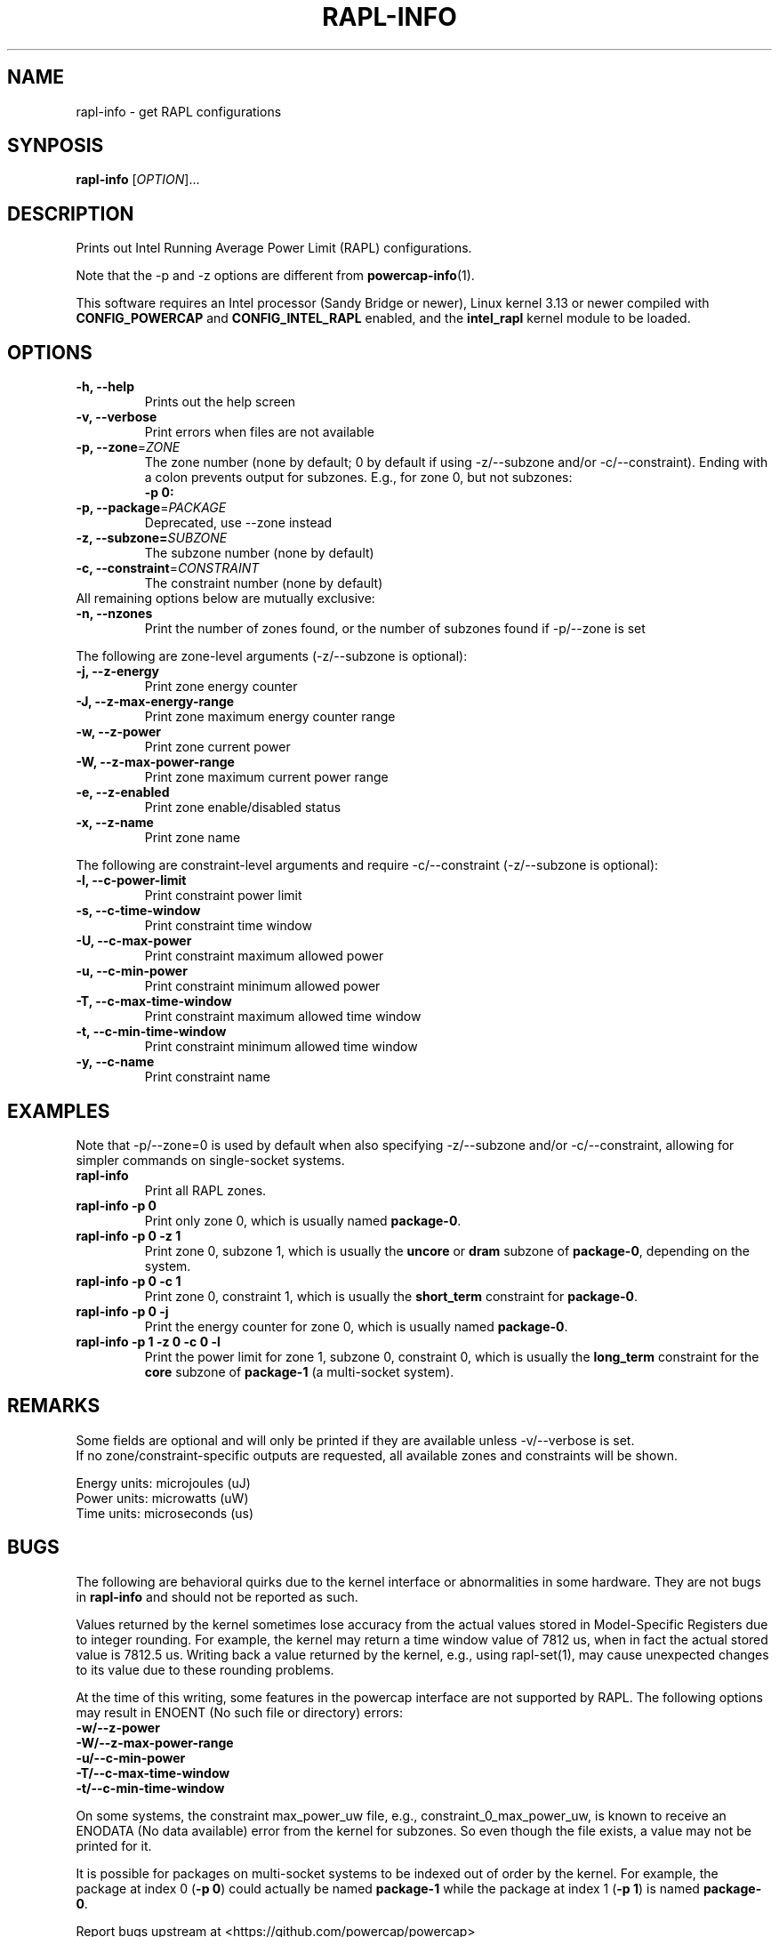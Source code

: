 .TH "RAPL\-INFO" "1" "2019-11-27" "powercap" "rapl\-info"
.SH "NAME"
.LP
rapl\-info \- get RAPL configurations
.SH "SYNPOSIS"
.LP
\fBrapl\-info\fP [\fIOPTION\fP]...
.SH "DESCRIPTION"
.LP
Prints out Intel Running Average Power Limit (RAPL) configurations.
.LP
Note that the \-p and \-z options are different from
.BR powercap\-info (1).
.LP
This software requires an Intel processor (Sandy Bridge or newer), Linux
kernel 3.13 or newer compiled with \fBCONFIG_POWERCAP\fR and
\fBCONFIG_INTEL_RAPL\fR enabled, and the \fBintel_rapl\fR kernel module to
be loaded.
.SH "OPTIONS"
.LP
.TP
\fB\-h,\fR \fB\-\-help\fR
Prints out the help screen
.TP
\fB\-v,\fR \fB\-\-verbose\fR
Print errors when files are not available
.TP
\fB\-p,\fR \fB\-\-zone\fR=\fIZONE\fP
The zone number (none by default; 0 by default if using \-z/\-\-subzone
and/or \-c/\-\-constraint).
Ending with a colon prevents output for subzones.
E.g., for zone 0, but not subzones:
.br
\fB\-p 0:\fP
.TP
\fB\-p,\fR \fB\-\-package\fR=\fIPACKAGE\fP
Deprecated, use \-\-zone instead
.TP
\fB\-z,\fR \fB\-\-subzone=\fR\fISUBZONE\fP
The subzone number (none by default)
.TP
\fB\-c,\fR \fB\-\-constraint\fR=\fICONSTRAINT\fP
The constraint number (none by default)
.TP
All remaining options below are mutually exclusive:
.TP
\fB\-n,\fR \fB\-\-nzones\fR
Print the number of zones found, or the number of subzones found if
\-p/\-\-zone is set
.LP
The following are zone-level arguments (\-z/\-\-subzone is optional):
.TP
\fB\-j,\fR \fB\-\-z\-energy\fR
Print zone energy counter
.TP
\fB\-J,\fR \fB\-\-z\-max\-energy\-range\fR
Print zone maximum energy counter range
.TP
\fB\-w,\fR \fB\-\-z\-power\fR
Print zone current power
.TP
\fB\-W,\fR \fB\-\-z\-max\-power\-range\fR
Print zone maximum current power range
.TP
\fB\-e,\fR \fB\-\-z\-enabled\fR
Print zone enable/disabled status
.TP
\fB\-x,\fR \fB\-\-z\-name\fR
Print zone name
.LP
The following are constraint-level arguments and require
\-c/\-\-constraint (\-z/\-\-subzone is optional):
.TP
\fB\-l,\fR \fB\-\-c\-power\-limit\fR
Print constraint power limit
.TP
\fB\-s,\fR \fB\-\-c\-time\-window\fR
Print constraint time window
.TP
\fB\-U,\fR \fB\-\-c\-max\-power\fR
Print constraint maximum allowed power
.TP
\fB\-u,\fR \fB\-\-c\-min\-power\fR
Print constraint minimum allowed power
.TP
\fB\-T,\fR \fB\-\-c\-max\-time\-window\fR
Print constraint maximum allowed time window
.TP
\fB\-t,\fR \fB\-\-c\-min\-time\-window\fR
Print constraint minimum allowed time window
.TP
\fB\-y,\fR \fB\-\-c\-name\fR
Print constraint name
.SH "EXAMPLES"
.LP
Note that \-p/\-\-zone=0 is used by default when also specifying
\-z/\-\-subzone and/or \-c/\-\-constraint, allowing for simpler commands
on single-socket systems.
.TP
\fBrapl\-info\fP
Print all RAPL zones.
.TP
\fBrapl\-info \-p 0\fP
Print only zone 0, which is usually named \fBpackage\-0\fR.
.TP
\fBrapl\-info \-p 0 \-z 1\fP
Print zone 0, subzone 1, which is usually the \fBuncore\fR or
\fBdram\fR subzone of \fBpackage\-0\fR, depending on the system.
.TP
\fBrapl\-info \-p 0 \-c 1\fP
Print zone 0, constraint 1, which is usually the \fBshort_term\fR
constraint for \fBpackage\-0\fR.
.TP
\fBrapl\-info \-p 0 \-j\fP
Print the energy counter for zone 0, which is usually named
\fBpackage\-0\fR.
.TP
\fBrapl\-info \-p 1 \-z 0 \-c 0 \-l\fP
Print the power limit for zone 1, subzone 0, constraint 0, which is
usually the \fBlong_term\fR constraint for the \fBcore\fR subzone of
\fBpackage\-1\fR (a multi-socket system).
.SH "REMARKS"
.LP
Some fields are optional and will only be printed if they are available
unless \-v/\-\-verbose is set.
.br
If no zone/constraint-specific outputs are requested, all available
zones and constraints will be shown.
.LP
Energy units: microjoules (uJ)
.br
Power units: microwatts (uW)
.br
Time units: microseconds (us)
.SH "BUGS"
.LP
The following are behavioral quirks due to the kernel interface or
abnormalities in some hardware.
They are not bugs in \fBrapl\-info\fR and should not be reported as such.
.LP
Values returned by the kernel sometimes lose accuracy from the actual
values stored in Model-Specific Registers due to integer rounding.
For example, the kernel may return a time window value of 7812 us, when in
fact the actual stored value is 7812.5 us.
Writing back a value returned by the kernel, e.g., using rapl\-set(1), may
cause unexpected changes to its value due to these rounding problems.
.LP
At the time of this writing, some features in the powercap interface are not
supported by RAPL.
The following options may result in ENOENT (No such file or directory) errors:
  \fB\-w/\-\-z\-power\fR
  \fB\-W/\-\-z\-max\-power\-range\fR
  \fB\-u/\-\-c\-min\-power\fR
  \fB\-T/\-\-c\-max\-time\-window\fR
  \fB\-t/\-\-c\-min\-time\-window\fR
.LP
On some systems, the constraint max_power_uw file, e.g.,
constraint_0_max_power_uw, is known to receive an ENODATA (No data
available) error from the kernel for subzones.
So even though the file exists, a value may not be printed for it.
.LP
It is possible for packages on multi-socket systems to be indexed out of
order by the kernel.
For example, the package at index 0 (\fB\-p 0\fR) could actually be named
\fBpackage\-1\fR while the package at index 1 (\fB\-p 1\fR) is named
\fBpackage\-0\fR.
.LP
Report bugs upstream at <https://github.com/powercap/powercap>
.SH "FILES"
.nf
\fI/sys/devices/virtual/powercap/intel\-rapl/*\fP
.nf
\fI/sys/class/powercap/intel\-rapl/*\fP
.fi
.SH "AUTHORS"
.nf
Connor Imes <connor.k.imes@gmail.com>
.fi
.SH "SEE ALSO"
.BR powercap\-info (1),
.BR powercap\-set (1),
.BR rapl\-set (1)